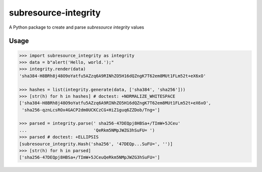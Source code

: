 =====================
subresource-integrity
=====================

A Python package to create and parse `subresource integrity` values

Usage
=====

.. code:: python

    >>> import subresource_integrity as integrity
    >>> data = b"alert('Hello, world.');"
    >>> integrity.render(data)
    'sha384-H8BRh8j48O9oYatfu5AZzq6A9RINhZO5H16dQZngK7T62em8MUt1FLm52t+eX6xO'

    >>> hashes = list(integrity.generate(data, ['sha384', 'sha256']))
    >>> [str(h) for h in hashes] # doctest: +NORMALIZE_WHITESPACE
    ['sha384-H8BRh8j48O9oYatfu5AZzq6A9RINhZO5H16dQZngK7T62em8MUt1FLm52t+eX6xO',
     'sha256-qznLcsROx4GACP2dm0UCKCzCG+HiZ1guq6ZZDob/Tng=']

    >>> parsed = integrity.parse(' sha256-47DEQpj8HBSa+/TImW+5JCeu'
    ...                          'QeRkm5NMpJWZG3hSuFU= ')
    >>> parsed # doctest: +ELLIPSIS
    [subresource_integrity.Hash('sha256', '47DEQp...SuFU=', '')]
    >>> [str(h) for h in parsed]
    ['sha256-47DEQpj8HBSa+/TImW+5JCeuQeRkm5NMpJWZG3hSuFU=']



